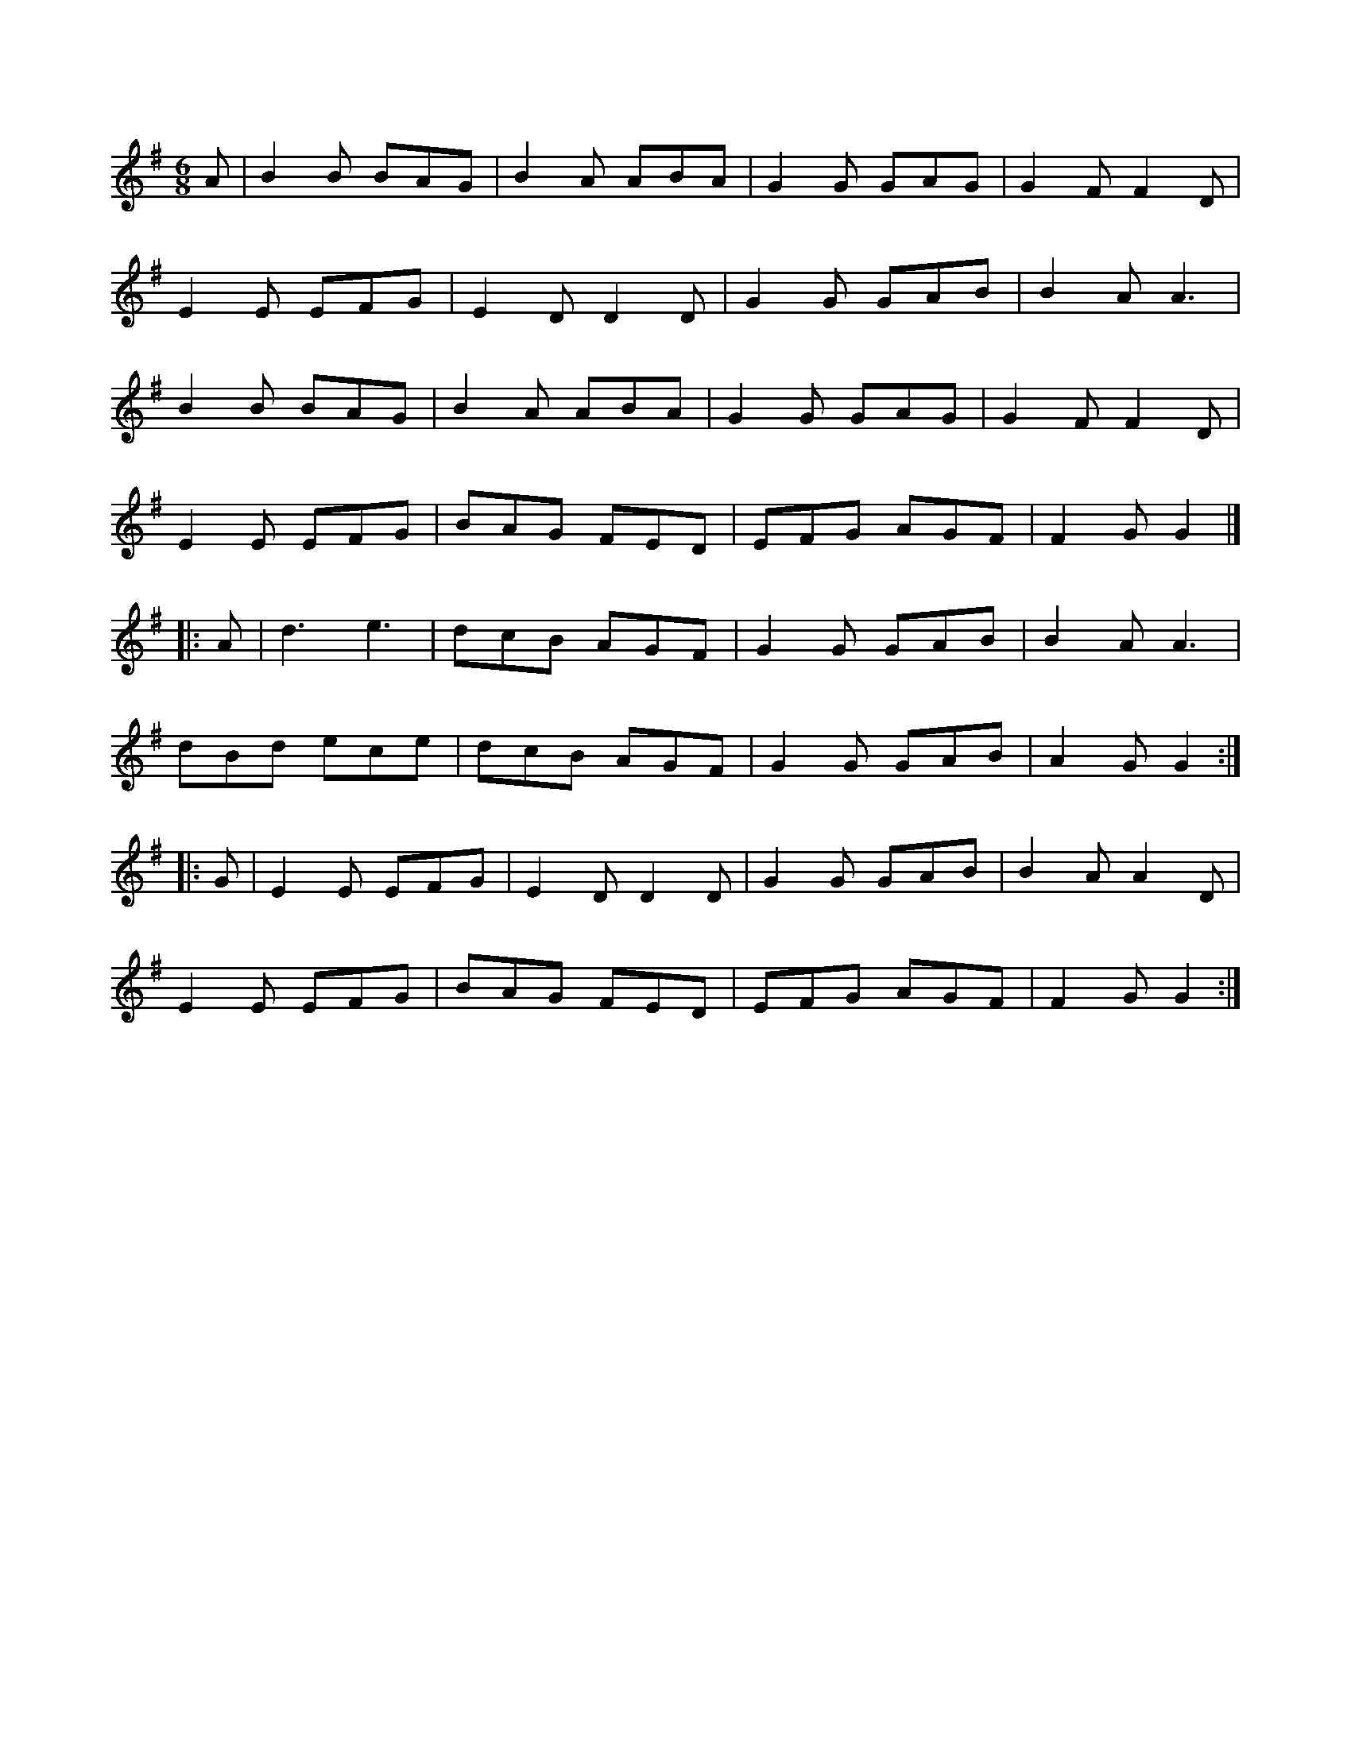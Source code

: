 X: 1
R: jig
M: 6/8
L: 1/8
K: Gmaj
A | B2 B BAG | B2 A ABA | G2 G GAG | G2 F F2 D |
E2 E EFG | E2 D D2 D | G2 G GAB | B2 A A3 |
B2 B BAG | B2 A ABA | G2 G GAG | G2 F F2 D |
E2 E EFG | BAG FED | EFG AGF | F2 G G2 |]
|: A | d3 e3 | dcB AGF | G2 G GAB | B2 A A3 |
dBd ece | dcB AGF | G2 G GAB | A2 G G2 :|
|: G | E2 E EFG | E2 D D2 D | G2 G GAB | B2 A A2 D |
E2 E EFG | BAG FED | EFG AGF | F2 G G2 :| 
